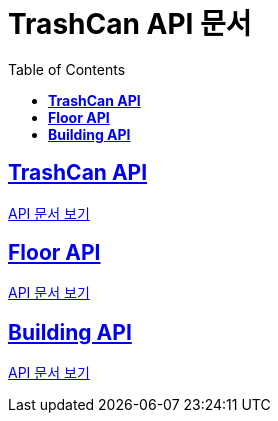 ifndef::snippets[]
:snippets: ./build/generated-snippets
endif::[]

= TrashCan API 문서
:icons: font
:source-highlighter: highlight.js
:toc: left
:toclevels: 1
:sectlinks:

== *TrashCan API*

link:trashCan/trashCan.html[API 문서 보기]

== *Floor API*

link:trashCan/floor.html[API 문서 보기]

== *Building API*

link:trashCan/building.html[API 문서 보기]
